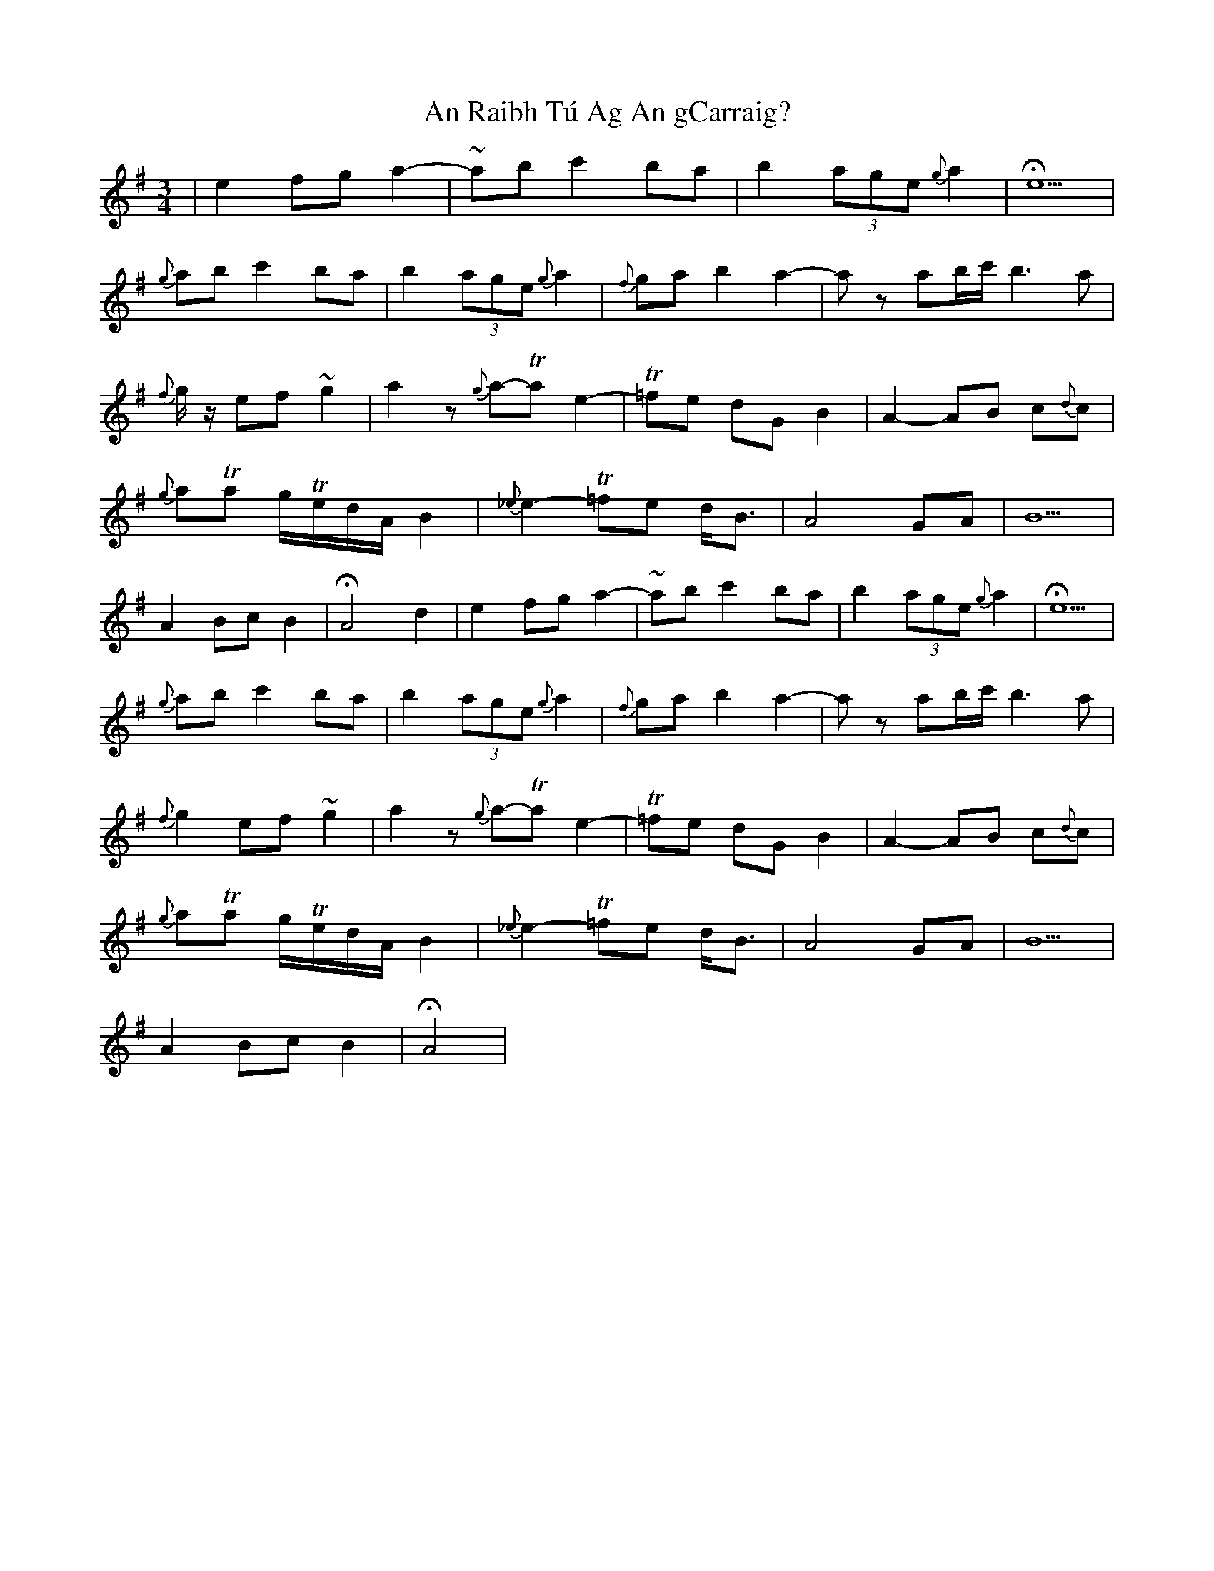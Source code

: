 X: 1367
T: An Raibh Tú Ag An gCarraig?
R: waltz
M: 3/4
K: Adorian
|e2 fg a2-|~ab c'2 ba|b2 (3age {g}a2|He5|
{g}ab c'2 ba|b2 (3age {g}a2|{f}ga b2 a2-|az ab/c'/ b3 a|
{f}g/z/ ef ~g2|a2 z{g}a-Ta e2-|T=fe dG B2|A2-AB c{d}c|
{g}aTa g/Te/d/A/ B2|{_e}e2-T=fe d<B|A4 GA|B5|
A2 Bc B2|HA4 d2|e2 fg a2-|~ab c'2 ba|b2 (3age {g}a2|He5|
{g}ab c'2 ba|b2 (3age {g}a2|{f}ga b2 a2-|az ab/c'/ b3 a|
{f}g2 ef ~g2|a2 z{g}a-Ta e2-|T=fe dG B2|A2-AB c{d}c|
{g}aTa g/Te/d/A/ B2|{_e}e2-T=fe d<B|A4 GA|B5|
A2 Bc B2|HA4|

